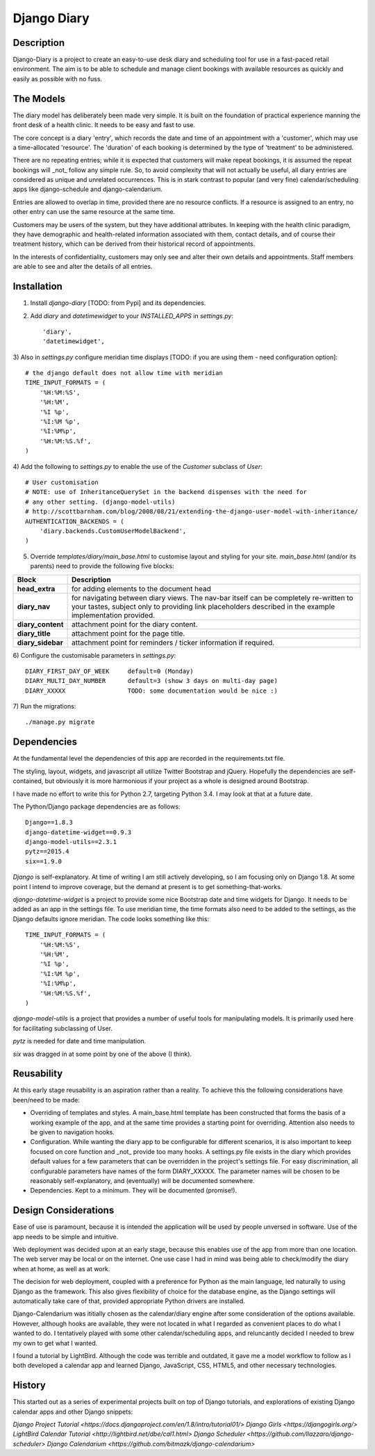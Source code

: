 Django Diary
============


Description
-----------

Django-Diary is a project to create an easy-to-use desk diary and scheduling tool for use in a fast-paced retail environment. The aim is to be able to schedule and manage client bookings with available resources as quickly and easily as possible with no fuss.


The Models
----------

The diary model has deliberately been made very simple. It is built on the foundation of practical experience manning the front desk of a health clinic. It needs to be easy and fast to use.

The core concept is a diary 'entry', which records the date and time of an appointment with a 'customer', which may use a time-allocated 'resource'. The 'duration' of each booking is determined by the type of 'treatment' to be administered.

There are no repeating entries; while it is expected that customers will make repeat bookings, it is assumed the repeat bookings will _not_ follow any simple rule. So, to avoid complexity that will not actually be useful, all diary entries are considered as unique and unrelated occurrences. This is in stark contrast to popular (and very fine) calendar/scheduling apps like django-schedule and django-calendarium.

Entries are allowed to overlap in time, provided there are no resource conflicts. If a resource is assigned to an entry, no other entry can use the same resource at the same time.

Customers may be users of the system, but they have additional attributes. In keeping with the health clinic paradigm, they have demographic and health-related information associated with them, contact details, and of course their treatment history, which can be derived from their historical record of appointments.

In the interests of confidentiality, customers may only see and alter their own details and appointments. Staff members are able to see and alter the details of all entries.


Installation
------------

1)  Install `django-diary` [TODO: from Pypi] and its dependencies.
2)  Add `diary` and `datetimewidget` to your `INSTALLED_APPS` in `settings.py`::

    'diary',
    'datetimewidget',

3)  Also in `settings.py` configure meridian time displays [TODO: if you are using them - need configuration option]:
::

    # the django default does not allow time with meridian
    TIME_INPUT_FORMATS = (
        '%H:%M:%S',
        '%H:%M',
        '%I %p',
        '%I:%M %p',
        '%I:%M%p',
        '%H:%M:%S.%f',
    )


4)  Add the following to `settings.py` to enable the use of the `Customer` subclass of `User`:
::

    # User customisation
    # NOTE: use of InheritanceQuerySet in the backend dispenses with the need for 
    # any other setting. (django-model-utils)
    # http://scottbarnham.com/blog/2008/08/21/extending-the-django-user-model-with-inheritance/
    AUTHENTICATION_BACKENDS = (
        'diary.backends.CustomUserModelBackend',
    )

5)  Override `templates/diary/main_base.html` to customise layout and styling for your site. `main_base.html` (and/or its parents) need to provide the following five blocks:

==================== ===========================================================
Block                Description
==================== ===========================================================
**head_extra**       for adding elements to the document head
**diary_nav**        for navigating between diary views. The nav-bar itself can
                     be completely re-written to your tastes, subject only to 
                     providing link placeholders described in the example 
                     implementation provided.
**diary_content**    attachment point for the diary content.
**diary_title**      attachment point for the page title.
**diary_sidebar**    attachment point for reminders / ticker information if 
                     required.
==================== ===========================================================

6)  Configure the customisable parameters in `settings.py`:
::

    DIARY_FIRST_DAY_OF_WEEK     default=0 (Monday)
    DIARY_MULTI_DAY_NUMBER      default=3 (show 3 days on multi-day page)
    DIARY_XXXXX                 TODO: some documentation would be nice :)

7)  Run the migrations:
::

    ./manage.py migrate


Dependencies
------------

At the fundamental level the dependencies of this app are recorded in the requirements.txt file.

The styling, layout, widgets, and javascript all utilize Twitter Bootstrap and jQuery. Hopefully the dependencies are self-contained, but obviously it is more harmonious if your project as a whole is designed around Bootstrap.

I have made no effort to write this for Python 2.7, targeting Python 3.4. I may look at that at a future date.

The Python/Django package dependencies are as follows::

    Django==1.8.3
    django-datetime-widget==0.9.3
    django-model-utils==2.3.1
    pytz==2015.4
    six==1.9.0

*Django* is self-explanatory. At time of writing I am still actively developing, so I am focusing only on Django 1.8. At some point I intend to improve coverage, but the demand at present is to get something-that-works.

*django-datetime-widget* is a project to provide some nice Bootstrap date and time widgets for Django. It needs to be added as an app in the settings file. To use meridian time, the time formats also need to be added to the settings, as the Django defaults ignore meridian. The code looks something like this::

    TIME_INPUT_FORMATS = (
        '%H:%M:%S',
        '%H:%M',
        '%I %p',
        '%I:%M %p',
        '%I:%M%p',
        '%H:%M:%S.%f',
    )

*django-model-utils* is a project that provides a number of useful tools for manipulating models. It is primarily used here for facilitating subclassing of User.

*pytz* is needed for date and time manipulation.

*six* was dragged in at some point by one of the above (I think).


Reusability
-----------

At this early stage reusability is an aspiration rather than a reality. To achieve this the following considerations have been/need to be made:

*  Overriding of templates and styles. A main_base.html template has been constructed that forms the basis of a working example of the app, and at the same time provides a starting point for overriding. Attention also needs to be given to navigation hooks.
*  Configuration. While wanting the diary app to be configurable for different scenarios, it is also important to keep focused on core function and _not_ provide too many hooks. A settings.py file exists in the diary which provides default values for a few parameters that can be overridden in the project's settings file. For easy discrimination, all configurable parameters have names of the form DIARY_XXXXX. The parameter names will be chosen to be reasonably self-explanatory, and (eventually) will be documented somewhere.
*  Dependencies. Kept to a minimum. They will be documented (promise!).


Design Considerations
---------------------

Ease of use is paramount, because it is intended the application will be used by people unversed in software. Use of the app needs to be simple and intuitive.

Web deployment was decided upon at an early stage, because this enables use of the app from more than one location. The web server may be local or on the internet. One use case I had in mind was being able to check/modify the diary when at home, as well as at work.

The decision for web deployment, coupled with a preference for Python as the main language, led naturally to using Django as the framework. This also gives flexibility of choice for the database engine, as the Django settings will automatically take care of that, provided appropriate Python drivers are installed.

Django-Calendarium was ititially chosen as the calendar/diary engine after some consideration of the options available. However, although hooks are available, they were not located in what I regarded as convenient places to do what I wanted to do. I tentatively played with some other calendar/scheduling apps, and reluncantly decided I needed to brew my own to get what I wanted.

I found a tutorial by LightBird. Although the code was terrible and outdated, it gave me a model workflow to follow as I both developed a calendar app and learned Django, JavaScript, CSS, HTML5, and other necessary technologies.


History
-------

This started out as a series of experimental projects built on top of Django tutorials, and explorations of existing Django calendar apps and other Django snippets:

`Django Project Tutorial <https://docs.djangoproject.com/en/1.8/intro/tutorial01/>`
`Django Girls <https://djangogirls.org/>`
`LightBird Calendar Tutorial <http://lightbird.net/dbe/cal1.html>`
`Django Scheduler <https://github.com/llazzaro/django-scheduler>`
`Django Calendarium <https://github.com/bitmazk/django-calendarium>`




